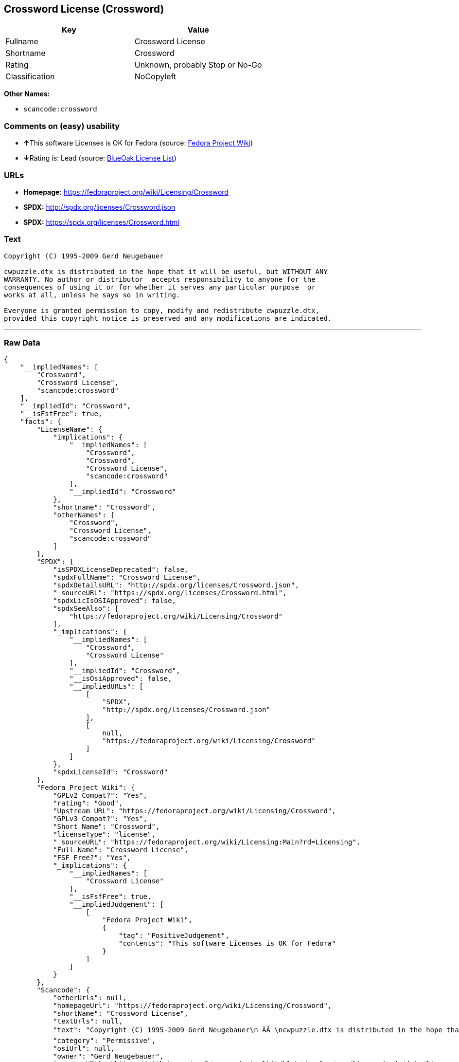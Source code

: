 == Crossword License (Crossword)

[cols=",",options="header",]
|===
|Key |Value
|Fullname |Crossword License
|Shortname |Crossword
|Rating |Unknown, probably Stop or No-Go
|Classification |NoCopyleft
|===

*Other Names:*

* `+scancode:crossword+`

=== Comments on (easy) usability

* **↑**This software Licenses is OK for Fedora (source:
https://fedoraproject.org/wiki/Licensing:Main?rd=Licensing[Fedora
Project Wiki])
* **↓**Rating is: Lead (source: https://blueoakcouncil.org/list[BlueOak
License List])

=== URLs

* *Homepage:* https://fedoraproject.org/wiki/Licensing/Crossword
* *SPDX:* http://spdx.org/licenses/Crossword.json
* *SPDX:* https://spdx.org/licenses/Crossword.html

=== Text

....
Copyright (C) 1995-2009 Gerd Neugebauer
  
cwpuzzle.dtx is distributed in the hope that it will be useful, but WITHOUT ANY
WARRANTY. No author or distributor  accepts responsibility to anyone for the
consequences of using it or for whether it serves any particular purpose  or
works at all, unless he says so in writing.

Everyone is granted permission to copy, modify and redistribute cwpuzzle.dtx,
provided this copyright notice is preserved and any modifications are indicated.
....

'''''

=== Raw Data

....
{
    "__impliedNames": [
        "Crossword",
        "Crossword License",
        "scancode:crossword"
    ],
    "__impliedId": "Crossword",
    "__isFsfFree": true,
    "facts": {
        "LicenseName": {
            "implications": {
                "__impliedNames": [
                    "Crossword",
                    "Crossword",
                    "Crossword License",
                    "scancode:crossword"
                ],
                "__impliedId": "Crossword"
            },
            "shortname": "Crossword",
            "otherNames": [
                "Crossword",
                "Crossword License",
                "scancode:crossword"
            ]
        },
        "SPDX": {
            "isSPDXLicenseDeprecated": false,
            "spdxFullName": "Crossword License",
            "spdxDetailsURL": "http://spdx.org/licenses/Crossword.json",
            "_sourceURL": "https://spdx.org/licenses/Crossword.html",
            "spdxLicIsOSIApproved": false,
            "spdxSeeAlso": [
                "https://fedoraproject.org/wiki/Licensing/Crossword"
            ],
            "_implications": {
                "__impliedNames": [
                    "Crossword",
                    "Crossword License"
                ],
                "__impliedId": "Crossword",
                "__isOsiApproved": false,
                "__impliedURLs": [
                    [
                        "SPDX",
                        "http://spdx.org/licenses/Crossword.json"
                    ],
                    [
                        null,
                        "https://fedoraproject.org/wiki/Licensing/Crossword"
                    ]
                ]
            },
            "spdxLicenseId": "Crossword"
        },
        "Fedora Project Wiki": {
            "GPLv2 Compat?": "Yes",
            "rating": "Good",
            "Upstream URL": "https://fedoraproject.org/wiki/Licensing/Crossword",
            "GPLv3 Compat?": "Yes",
            "Short Name": "Crossword",
            "licenseType": "license",
            "_sourceURL": "https://fedoraproject.org/wiki/Licensing:Main?rd=Licensing",
            "Full Name": "Crossword License",
            "FSF Free?": "Yes",
            "_implications": {
                "__impliedNames": [
                    "Crossword License"
                ],
                "__isFsfFree": true,
                "__impliedJudgement": [
                    [
                        "Fedora Project Wiki",
                        {
                            "tag": "PositiveJudgement",
                            "contents": "This software Licenses is OK for Fedora"
                        }
                    ]
                ]
            }
        },
        "Scancode": {
            "otherUrls": null,
            "homepageUrl": "https://fedoraproject.org/wiki/Licensing/Crossword",
            "shortName": "Crossword License",
            "textUrls": null,
            "text": "Copyright (C) 1995-2009 Gerd Neugebauer\n ÃÂ \ncwpuzzle.dtx is distributed in the hope that it will be useful, but WITHOUT ANY\nWARRANTY. No author or distributor  accepts responsibility to anyone for the\nconsequences of using it or for whether it serves any particular purpose  or\nworks at all, unless he says so in writing.\n\nEveryone is granted permission to copy, modify and redistribute cwpuzzle.dtx,\nprovided this copyright notice is preserved and any modifications are indicated.",
            "category": "Permissive",
            "osiUrl": null,
            "owner": "Gerd Neugebauer",
            "_sourceURL": "https://github.com/nexB/scancode-toolkit/blob/develop/src/licensedcode/data/licenses/crossword.yml",
            "key": "crossword",
            "name": "Crossword License",
            "spdxId": "Crossword",
            "_implications": {
                "__impliedNames": [
                    "scancode:crossword",
                    "Crossword License",
                    "Crossword"
                ],
                "__impliedId": "Crossword",
                "__impliedCopyleft": [
                    [
                        "Scancode",
                        "NoCopyleft"
                    ]
                ],
                "__calculatedCopyleft": "NoCopyleft",
                "__impliedText": "Copyright (C) 1995-2009 Gerd Neugebauer\n Â \ncwpuzzle.dtx is distributed in the hope that it will be useful, but WITHOUT ANY\nWARRANTY. No author or distributor  accepts responsibility to anyone for the\nconsequences of using it or for whether it serves any particular purpose  or\nworks at all, unless he says so in writing.\n\nEveryone is granted permission to copy, modify and redistribute cwpuzzle.dtx,\nprovided this copyright notice is preserved and any modifications are indicated.",
                "__impliedURLs": [
                    [
                        "Homepage",
                        "https://fedoraproject.org/wiki/Licensing/Crossword"
                    ]
                ]
            }
        },
        "BlueOak License List": {
            "BlueOakRating": "Lead",
            "url": "https://spdx.org/licenses/Crossword.html",
            "isPermissive": true,
            "_sourceURL": "https://blueoakcouncil.org/list",
            "name": "Crossword License",
            "id": "Crossword",
            "_implications": {
                "__impliedNames": [
                    "Crossword"
                ],
                "__impliedJudgement": [
                    [
                        "BlueOak License List",
                        {
                            "tag": "NegativeJudgement",
                            "contents": "Rating is: Lead"
                        }
                    ]
                ],
                "__impliedCopyleft": [
                    [
                        "BlueOak License List",
                        "NoCopyleft"
                    ]
                ],
                "__calculatedCopyleft": "NoCopyleft",
                "__impliedURLs": [
                    [
                        "SPDX",
                        "https://spdx.org/licenses/Crossword.html"
                    ]
                ]
            }
        }
    },
    "__impliedJudgement": [
        [
            "BlueOak License List",
            {
                "tag": "NegativeJudgement",
                "contents": "Rating is: Lead"
            }
        ],
        [
            "Fedora Project Wiki",
            {
                "tag": "PositiveJudgement",
                "contents": "This software Licenses is OK for Fedora"
            }
        ]
    ],
    "__impliedCopyleft": [
        [
            "BlueOak License List",
            "NoCopyleft"
        ],
        [
            "Scancode",
            "NoCopyleft"
        ]
    ],
    "__calculatedCopyleft": "NoCopyleft",
    "__isOsiApproved": false,
    "__impliedText": "Copyright (C) 1995-2009 Gerd Neugebauer\n Â \ncwpuzzle.dtx is distributed in the hope that it will be useful, but WITHOUT ANY\nWARRANTY. No author or distributor  accepts responsibility to anyone for the\nconsequences of using it or for whether it serves any particular purpose  or\nworks at all, unless he says so in writing.\n\nEveryone is granted permission to copy, modify and redistribute cwpuzzle.dtx,\nprovided this copyright notice is preserved and any modifications are indicated.",
    "__impliedURLs": [
        [
            "SPDX",
            "http://spdx.org/licenses/Crossword.json"
        ],
        [
            null,
            "https://fedoraproject.org/wiki/Licensing/Crossword"
        ],
        [
            "SPDX",
            "https://spdx.org/licenses/Crossword.html"
        ],
        [
            "Homepage",
            "https://fedoraproject.org/wiki/Licensing/Crossword"
        ]
    ]
}
....